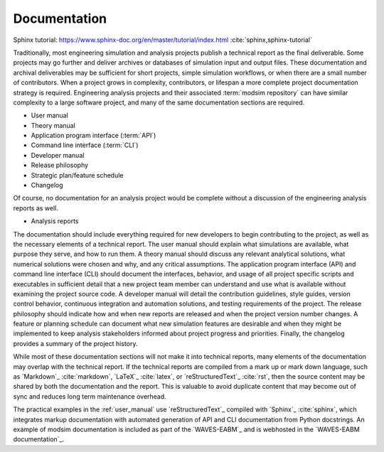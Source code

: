 .. _documentation:

*************
Documentation
*************

Sphinx tutorial: https://www.sphinx-doc.org/en/master/tutorial/index.html :cite:`sphinx,sphinx-tutorial`

Traditionally, most engineering simulation and analysis projects publish a technical report as the final deliverable.
Some projects may go further and deliver archives or databases of simulation input and output files. These documentation
and archival deliverables may be sufficient for short projects, simple simulation workflows, or when there are a small
number of contributors. When a project grows in complexity, contributors, or lifespan a more complete project
documentation strategy is required. Engineering analysis projects and their associated :term:`modsim repository` can have
similar complexity to a large software project, and many of the same documentation sections are required.

* User manual
* Theory manual
* Application program interface (:term:`API`)
* Command line interface (:term:`CLI`)
* Developer manual
* Release philosophy
* Strategic plan/feature schedule
* Changelog

Of course, no documentation for an analysis project would be complete without a discussion of the engineering analysis
reports as well.

* Analysis reports

The documentation should include everything required for new developers to begin contributing to the project, as well as
the necessary elements of a technical report. The user manual should explain what simulations are available, what
purpose they serve, and how to run them. A theory manual should discuss any relevant analytical solutions, what
numerical solutions were chosen and why, and any critical assumptions. The application program interface (API) and
command line interface (CLI) should document the interfaces, behavior, and usage of all project specific scripts and
executables in sufficient detail that a new project team member can understand and use what is available without
examining the project source code. A developer manual will detail the contribution guidelines, style guides, version
control behavior, continuous integration and automation solutions, and testing requirements of the project. The release
philosophy should indicate how and when new reports are released and when the project version number changes. A feature
or planning schedule can document what new simulation features are desirable and when they might be implemented to keep
analysis stakeholders informed about project progress and priorities. Finally, the changelog provides a summary of the
project history.

While most of these documentation sections will not make it into technical reports, many elements of the documentation
may overlap with the technical report. If the technical reports are compiled from a mark up or mark down language, such
as `Markdown`_ :cite:`markdown`, `LaTeX`_ :cite:`latex`, or `reStructuredText`_ :cite:`rst`, then the source content may
be shared by both the documentation and the report. This is valuable to avoid duplicate content that may become out of
sync and reduces long term maintenance overhead.

The practical examples in the :ref:`user_manual` use `reStructuredText`_ compiled with `Sphinx`_ :cite:`sphinx`, which
integrates markup documentation with automated generation of API and CLI documentation from Python docstrings. An
example of modsim documentation is included as part of the `WAVES-EABM`_ and is webhosted in the `WAVES-EABM
documentation`_.
